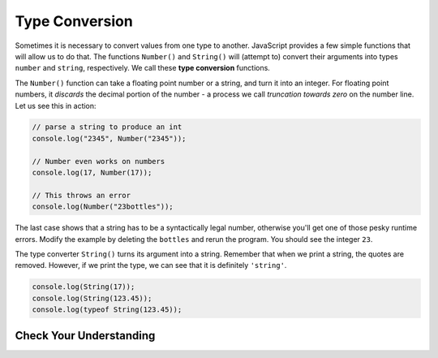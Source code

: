 Type Conversion
===============

.. index:: ! Number(), ! String()

.. index::
   pair: type; conversion

Sometimes it is necessary to convert values from one type to another. JavaScript provides a few simple functions that will allow us to do that. The functions ``Number()`` and ``String()`` will (attempt to) convert their arguments into types ``number`` and ``string``, respectively. We call these **type conversion** functions.

The ``Number()`` function can take a floating point number or a string, and turn it into an integer. For floating point numbers, it *discards* the decimal portion of the number - a process we call *truncation towards zero* on the number line. Let us see this in action:

.. code-block:: js

    // parse a string to produce an int
    console.log("2345", Number("2345"));

    // Number even works on numbers
    console.log(17, Number(17));

    // This throws an error
    console.log(Number("23bottles"));


The last case shows that a string has to be a syntactically legal number, otherwise you'll get one of those pesky runtime errors. Modify the example by deleting the ``bottles`` and rerun the program. You should see the integer ``23``.


The type converter ``String()`` turns its argument into a string. Remember that when we print a string, the quotes are removed. However, if we print the type, we can see that it is definitely ``'string'``.

.. code-block:: js

    console.log(String(17));
    console.log(String(123.45));
    console.log(typeof String(123.45));

Check Your Understanding
------------------------

.. todo:: add check for type conversion
   

   
